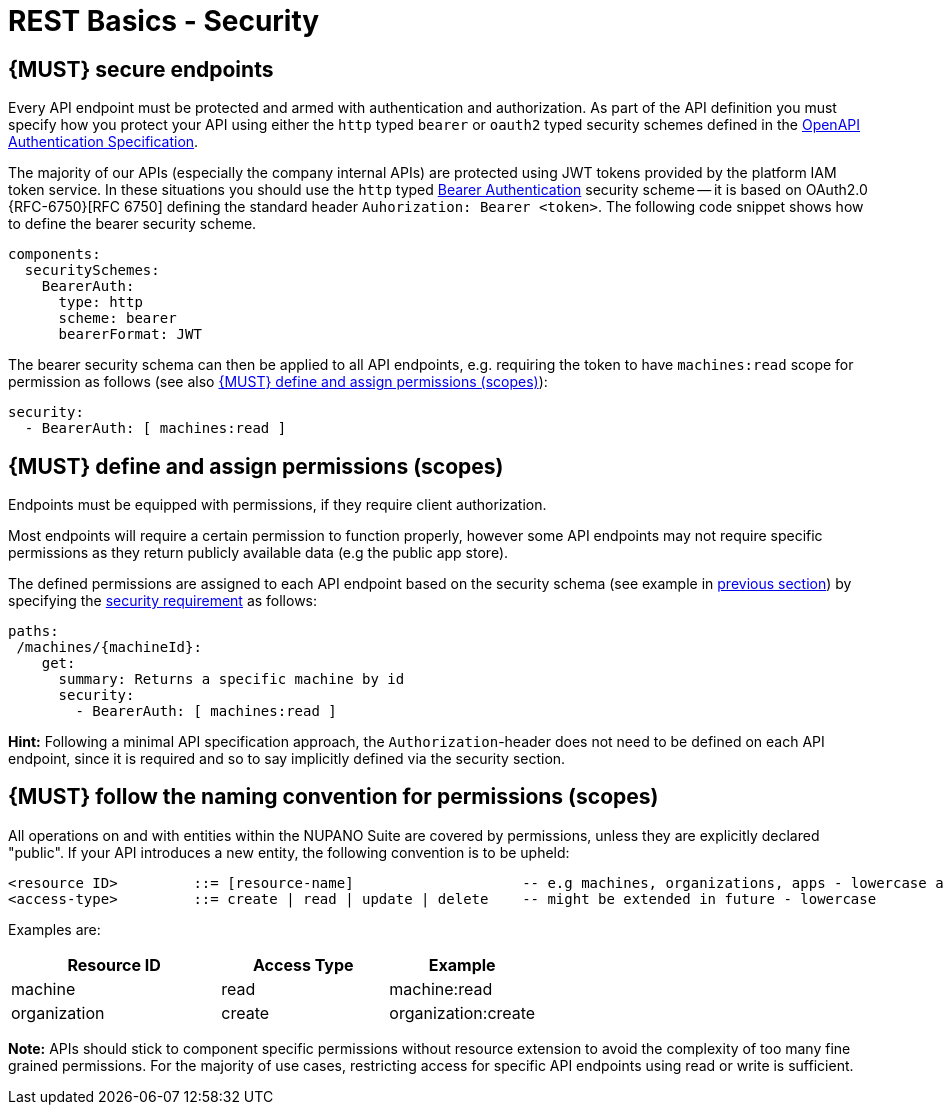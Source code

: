 [[security]]
= REST Basics - Security

[#104]
== {MUST} secure endpoints

Every API endpoint must be protected and armed with authentication and authorization.
As part of the API definition you must specify how you protect your API using either the `http` typed `bearer` or `oauth2` typed security schemes defined in the
https://swagger.io/docs/specification/authentication/[OpenAPI Authentication Specification].

The majority of our APIs (especially the company internal APIs) are protected using JWT tokens provided by the platform IAM token service.
In these situations you should use the `http` typed
https://swagger.io/docs/specification/authentication/bearer-authentication/[Bearer Authentication]
security scheme -- it is based on OAuth2.0 {RFC-6750}[RFC 6750] defining the standard header
`Auhorization: Bearer <token>`.
The following code snippet shows how to define the bearer security scheme.

[source,yaml]
----
components:
  securitySchemes:
    BearerAuth:
      type: http
      scheme: bearer
      bearerFormat: JWT
----

The bearer security schema can then be applied to all API endpoints, e.g. requiring the token to have `machines:read` scope for permission as follows (see also <<105>>):

[source,yaml]
----
security:
  - BearerAuth: [ machines:read ]
----

[#105]
== {MUST} define and assign permissions (scopes)

Endpoints must be equipped with permissions, if they require client authorization.

Most endpoints will require a certain permission to function properly, however some API endpoints may not require specific permissions as they return publicly available data (e.g the public app store).

The defined permissions are assigned to each API endpoint based on the security schema (see example in <<104, previous section>>) by specifying the
https://github.com/OAI/OpenAPI-Specification/blob/main/versions/2.0.md#securityRequirementObject[security requirement]
as follows:

[source,yaml]
----
paths:
 /machines/{machineId}:
    get:
      summary: Returns a specific machine by id
      security:
        - BearerAuth: [ machines:read ]
----

*Hint:* Following a minimal API specification approach, the
`Authorization`-header does not need to be defined on each API endpoint, since it is required and so to say implicitly defined via the security section.

[#225]
== {MUST} follow the naming convention for permissions (scopes)

All operations on and with entities within the NUPANO Suite are covered by permissions, unless they are explicitly declared "public".
If your API introduces a new entity, the following convention is to be upheld:

[source,bnf]
-----
<resource ID>         ::= [resource-name]                    -- e.g machines, organizations, apps - lowercase and plural
<access-type>         ::= create | read | update | delete    -- might be extended in future - lowercase
-----

Examples are:

[cols="25%,20%,15%,40%",options="header",]
|===
|Resource ID      | Access Type | Example      |
|machine          | read        | machine:read |
|organization     | create      | organization:create |
|===

*Note:* APIs should stick to component specific permissions without resource extension to avoid the complexity of too many fine grained permissions.
For the majority of use cases, restricting access for specific API endpoints using read or write is sufficient.
